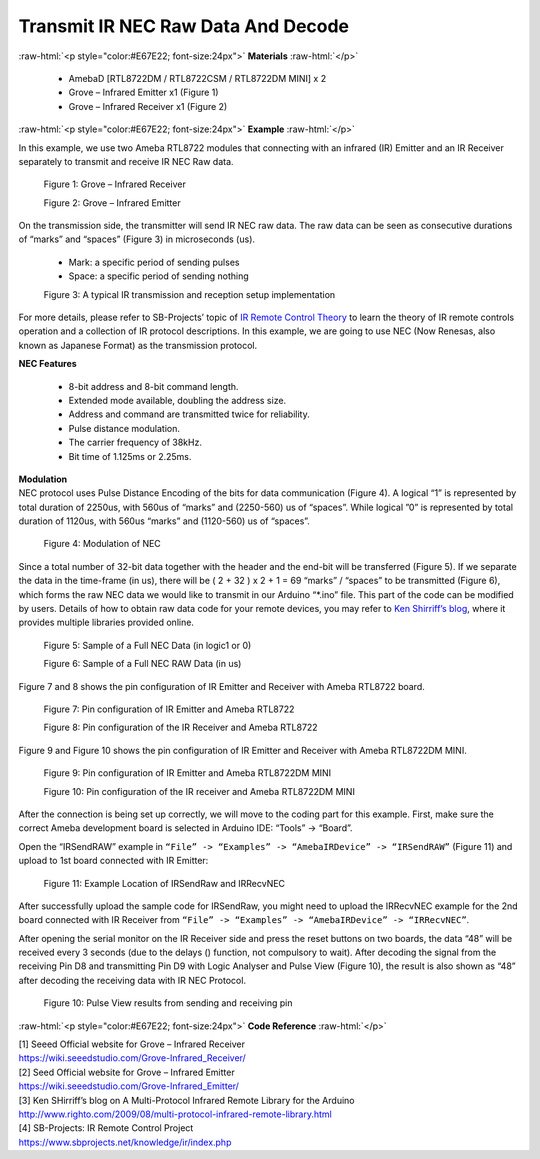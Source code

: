 ##########################################################################
Transmit IR NEC Raw Data And Decode
##########################################################################

.. role:: raw-html(raw)
   :format: html

:raw-html:`<p style="color:#E67E22; font-size:24px">`
**Materials**
:raw-html:`</p>`

  - AmebaD [RTL8722DM / RTL8722CSM / RTL8722DM MINI] x 2
  - Grove – Infrared Emitter x1 (Figure 1)
  - Grove – Infrared Receiver x1 (Figure 2)

:raw-html:`<p style="color:#E67E22; font-size:24px">`
**Example**
:raw-html:`</p>`

In this example, we use two Ameba RTL8722 modules that connecting with
an infrared (IR) Emitter and an IR Receiver separately to transmit and
receive IR NEC Raw data.

  |1|

  Figure 1: Grove – Infrared Receiver

  |2|

  Figure 2: Grove – Infrared Emitter

| On the transmission side, the transmitter will send IR NEC raw data.
  The raw data can be seen as consecutive durations of “marks” and
  “spaces” (Figure 3) in microseconds (us).
  
  - Mark: a specific period of sending pulses
  - Space: a specific period of sending nothing

  |3|

  Figure 3: A typical IR transmission and reception setup implementation

For more details, please refer to SB-Projects’ topic of `IR Remote
Control Theory <https://www.sbprojects.net/knowledge/ir/index.php>`__ to
learn the theory of IR remote controls operation and a collection of IR
protocol descriptions. In this example, we are going to use NEC (Now
Renesas, also known as Japanese Format) as the transmission protocol.

| **NEC Features**

   - 8-bit address and 8-bit command length.
   - Extended mode available, doubling the address size.
   - Address and command are transmitted twice for reliability.
   - Pulse distance modulation.
   - The carrier frequency of 38kHz.
   - Bit time of 1.125ms or 2.25ms.

| **Modulation**
| NEC protocol uses Pulse Distance Encoding of the bits for data
  communication (Figure 4). A logical “1” is represented by total
  duration of 2250us, with 560us of “marks” and (2250-560) us of
  “spaces”. While logical ”0” is represented by total duration of
  1120us, with 560us “marks” and (1120-560) us of “spaces”.

  |4|

  Figure 4: Modulation of NEC

Since a total number of 32\-bit data together with the header and the end\-bit will be transferred (Figure 5). 
If we separate the data in the
time\-frame (in us), there will be ( 2 + 32 ) x 2 + 1 = 69 “marks” \/
“spaces” to be transmitted (Figure 6), which forms the raw NEC data we
would like to transmit in our Arduino “\*.ino” file. This part of the code can be modified by users.
Details of how to obtain raw data code
for your remote devices, you may refer to `Ken Shirriff’s blog <http://www.righto.com/2009/08/multi-protocol-infrared-remote-library.html>`__,
where it provides multiple libraries provided online.
  
  |5|
  
  Figure 5: Sample of a Full NEC Data (in logic1 or 0)
  
  |6|

  Figure 6: Sample of a Full NEC RAW Data (in us)

Figure 7 and 8 shows the pin configuration of IR Emitter and Receiver
with Ameba RTL8722 board.

  |7|

  Figure 7: Pin configuration of IR Emitter and Ameba RTL8722

  |8|

  Figure 8: Pin configuration of the IR Receiver and Ameba RTL8722
  
Figure 9 and Figure 10 shows the pin configuration of IR Emitter and 
Receiver with Ameba RTL8722DM MINI.

  |7-1|

  Figure 9: Pin configuration of IR Emitter and Ameba RTL8722DM MINI

  |8-1|
  
  Figure 10: Pin configuration of the IR receiver and Ameba RTL8722DM MINI
  

After the connection is being set up correctly, we will move to the
coding part for this example. First, make sure the correct Ameba
development board is selected in Arduino IDE: “Tools” -> “Board”.

Open the “IRSendRAW” example in ``“File” -> “Examples” -> “AmebaIRDevice”
-> “IRSendRAW”`` (Figure 11) and upload to 1st board connected with IR
Emitter:
  
  |9|
  
  Figure 11: Example Location of IRSendRaw and IRRecvNEC

After successfully upload the sample code for IRSendRaw, you might need
to upload the IRRecvNEC example for the 2nd board connected with IR
Receiver from ``“File” -> “Examples” -> “AmebaIRDevice” -> “IRRecvNEC”``.

After opening the serial monitor on the IR Receiver side and press the
reset buttons on two boards, the data “48” will be received every 3
seconds (due to the delays () function, not compulsory to wait). After
decoding the signal from the receiving Pin D8 and transmitting Pin D9
with Logic Analyser and Pulse View (Figure 10), the result is also shown
as “48” after decoding the receiving data with IR NEC Protocol.

  |10|
  
  Figure 10: Pulse View results from sending and receiving pin

:raw-html:`<p style="color:#E67E22; font-size:24px">`
**Code Reference**
:raw-html:`</p>`

| [1] Seeed Official website for Grove – Infrared Receiver
| https://wiki.seeedstudio.com/Grove-Infrared_Receiver/

| [2] Seed Official website for Grove – Infrared Emitter
| https://wiki.seeedstudio.com/Grove-Infrared_Emitter/

| [3] Ken SHirriff’s blog on A Multi-Protocol Infrared Remote Library
  for the Arduino
| http://www.righto.com/2009/08/multi-protocol-infrared-remote-library.html

| [4] SB-Projects: IR Remote Control Project
| https://www.sbprojects.net/knowledge/ir/index.php

.. |1| image:: ../../media/Transmit_IR_NEC_Raw_Data_And_Decode/image1.jpeg
   :width: 688
   :height: 686
   :scale: 25 %
.. |2| image:: ../../media/Transmit_IR_NEC_Raw_Data_And_Decode/image2.png
   :width: 394
   :height: 323
   :scale: 50 %
.. |3| image:: ../../media/Transmit_IR_NEC_Raw_Data_And_Decode/image3.png
   :width: 531
   :height: 188
   :scale: 100 %
.. |4| image:: ../../media/Transmit_IR_NEC_Raw_Data_And_Decode/image4.png
   :width: 425
   :height: 125
   :scale: 100 %
.. |5| image:: ../../media/Transmit_IR_NEC_Raw_Data_And_Decode/image5.png
   :width: 550
   :height: 110
   :scale: 100 %
.. |6| image:: ../../media/Transmit_IR_NEC_Raw_Data_And_Decode/image6.png
   :width: 830
   :height: 109
   :scale: 100 %
.. |7| image:: ../../media/Transmit_IR_NEC_Raw_Data_And_Decode/image7.png
   :width: 764
   :height: 473
   :scale: 50 %
.. |8| image:: ../../media/Transmit_IR_NEC_Raw_Data_And_Decode/image8.png
   :width: 721
   :height: 468
   :scale: 50 %
.. |7-1| image:: ../../media/Transmit_IR_NEC_Raw_Data_And_Decode/image7-1.png
   :width: 842
   :height: 746
   :scale: 50 %
.. |8-1| image:: ../../media/Transmit_IR_NEC_Raw_Data_And_Decode/image8-1.png
   :width: 794
   :height: 733
   :scale: 50 %
.. |9| image:: ../../media/Transmit_IR_NEC_Raw_Data_And_Decode/image9.png
   :width: 554
   :height: 537
   :scale: 100 %
.. |10| image:: ../../media/Transmit_IR_NEC_Raw_Data_And_Decode/image10.png
   :width: 1210
   :height: 163
   :scale: 50 %